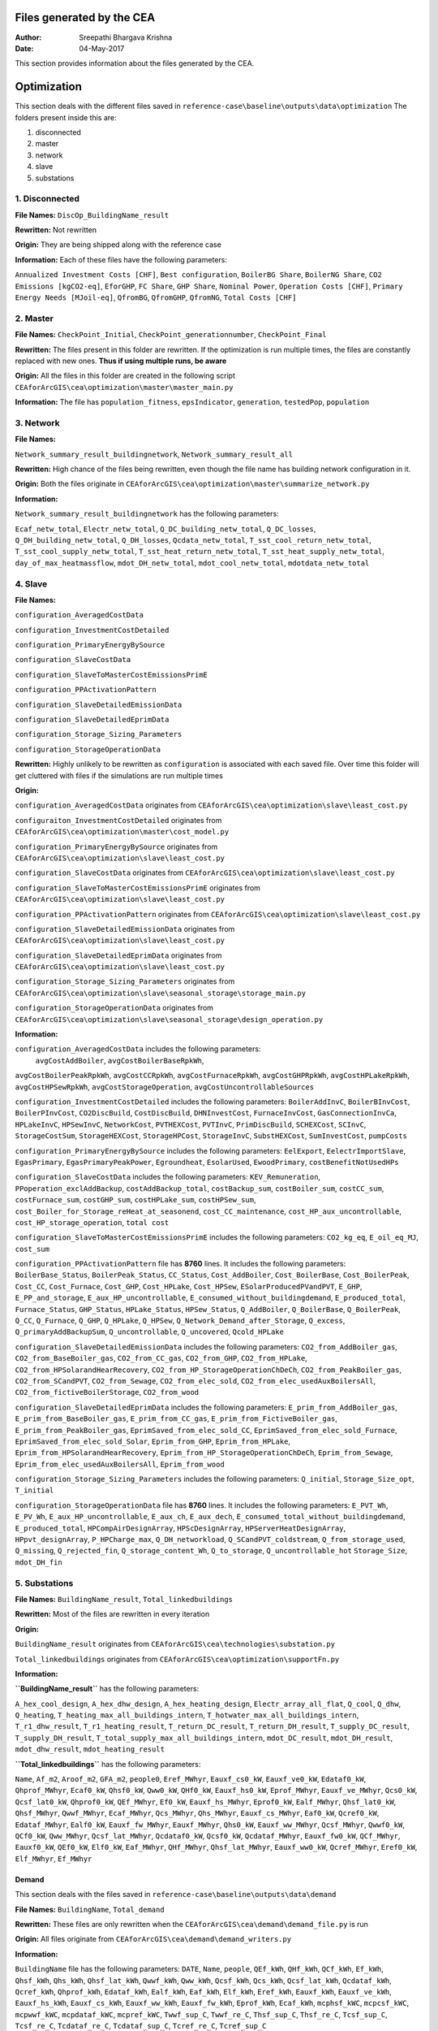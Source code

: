 Files generated by the CEA
==========================

:Author: Sreepathi Bhargava Krishna
:Date: 04-May-2017

This section provides information about the files generated by the CEA.

Optimization
============

This section deals with the different files saved in ``reference-case\baseline\outputs\data\optimization``
The folders present inside this are:

1. disconnected
2. master
3. network
4. slave
5. substations

1. Disconnected
~~~~~~~~~~~~~~~

**File Names:** ``DiscOp_BuildingName_result``

**Rewritten:** Not rewritten

**Origin:** They are being shipped along with the reference case

**Information:** Each of these files have the following parameters:

+---------------------------------------+------------------------+--------------------+
| ``Annualized Investment Costs [CHF]`` | ``Best configuration`` | ``BoilerBG Share`` |
+=======================================+========================+====================+
| ``CO2 Emissions [kgCO2-eq]``          | ``BoilerNG Share``     | ``EforGHP``        |
+=======================================+========================+====================+
| ``Primary Energy Needs [MJoil-eq]``   | ``FC Share``           | ``GHP Share``      |
+=======================================+========================+====================+
| ``Operation Costs [CHF]``             | ``Nominal Power``      | ``QfromBG``        |
+=======================================+========================+====================+
| ``Total Costs [CHF]``                 | ``QfromGHP``           | ``QfromNG``        |
+---------------------------------------+------------------------+--------------------+

``Annualized Investment Costs [CHF]``,	``Best configuration``,
``BoilerBG Share``,	``BoilerNG Share``,	``CO2 Emissions [kgCO2-eq]``,
``EforGHP``,	``FC Share``,	``GHP Share``,	``Nominal Power``,
``Operation Costs [CHF]``,	``Primary Energy Needs [MJoil-eq]``,
``QfromBG``,	``QfromGHP``,	``QfromNG``,	``Total Costs [CHF]``


2. Master
~~~~~~~~~

**File Names:** ``CheckPoint_Initial``, ``CheckPoint_generationnumber``, ``CheckPoint_Final``

**Rewritten:** The files present in this folder are rewritten. If the optimization is run multiple
times, the files are constantly replaced with new ones. **Thus if using multiple runs, be aware**

**Origin:** All the files in this folder are created in the following script
``CEAforArcGIS\cea\optimization\master\master_main.py``

**Information:** The file has ``population_fitness``, ``epsIndicator``, ``generation``, ``testedPop``, ``population``

3. Network
~~~~~~~~~~

**File Names:**

``Network_summary_result_buildingnetwork``, ``Network_summary_result_all``

**Rewritten:** High chance of the files being rewritten, even though the file
name has building network configuration in it.

**Origin:** Both the files originate in
``CEAforArcGIS\cea\optimization\master\summarize_network.py``

**Information:**

``Network_summary_result_buildingnetwork`` has the following parameters:

``Ecaf_netw_total``,	``Electr_netw_total``,	``Q_DC_building_netw_total``,
``Q_DC_losses``,	``Q_DH_building_netw_total``,	``Q_DH_losses``,	``Qcdata_netw_total``,
``T_sst_cool_return_netw_total``,	``T_sst_cool_supply_netw_total``,
``T_sst_heat_return_netw_total``,	``T_sst_heat_supply_netw_total``,
``day_of_max_heatmassflow``,	``mdot_DH_netw_total``,	``mdot_cool_netw_total``,
``mdotdata_netw_total``

4. Slave
~~~~~~~~

**File Names:**

``configuration_AveragedCostData``

``configuration_InvestmentCostDetailed``

``configuration_PrimaryEnergyBySource``

``configuration_SlaveCostData``

``configuration_SlaveToMasterCostEmissionsPrimE``

``configuration_PPActivationPattern``

``configuration_SlaveDetailedEmissionData``

``configuration_SlaveDetailedEprimData``

``configuration_Storage_Sizing_Parameters``

``configuration_StorageOperationData``

**Rewritten:** Highly unlikely to be rewritten as ``configuration`` is associated
with each saved file. Over time this folder will get cluttered with files if the simulations
are run multiple times

**Origin:**

``configuration_AveragedCostData`` originates from ``CEAforArcGIS\cea\optimization\slave\least_cost.py``

``configuraiton_InvestmentCostDetailed`` originates from ``CEAforArcGIS\cea\optimization\master\cost_model.py``

``configuration_PrimaryEnergyBySource`` originates from ``CEAforArcGIS\cea\optimization\slave\least_cost.py``

``configuration_SlaveCostData`` originates from ``CEAforArcGIS\cea\optimization\slave\least_cost.py``

``configuration_SlaveToMasterCostEmissionsPrimE`` originates from ``CEAforArcGIS\cea\optimization\slave\least_cost.py``

``configuration_PPActivationPattern`` originates from ``CEAforArcGIS\cea\optimization\slave\least_cost.py``

``configuration_SlaveDetailedEmissionData`` originates from ``CEAforArcGIS\cea\optimization\slave\least_cost.py``

``configuration_SlaveDetailedEprimData`` originates from ``CEAforArcGIS\cea\optimization\slave\least_cost.py``

``configuration_Storage_Sizing_Parameters`` originates from ``CEAforArcGIS\cea\optimization\slave\seasonal_storage\storage_main.py``

``configuration_StorageOperationData`` originates from ``CEAforArcGIS\cea\optimization\slave\seasonal_storage\design_operation.py``

**Information:**

``configuration_AveragedCostData`` includes the following parameters:
 ``avgCostAddBoiler``,	``avgCostBoilerBaseRpkWh``,
``avgCostBoilerPeakRpkWh``,	``avgCostCCRpkWh``,	``avgCostFurnaceRpkWh``,
``avgCostGHPRpkWh``,	``avgCostHPLakeRpkWh``,	``avgCostHPSewRpkWh``,
``avgCostStorageOperation``,	``avgCostUncontrollableSources``


``configuration_InvestmentCostDetailed`` includes the following parameters:
``BoilerAddInvC``,	``BoilerBInvCost``,	``BoilerPInvCost``,
``CO2DiscBuild``,	``CostDiscBuild``,	``DHNInvestCost``,
``FurnaceInvCost``,	``GasConnectionInvCa``,	``HPLakeInvC``,
``HPSewInvC``,	``NetworkCost``,	``PVTHEXCost``,	``PVTInvC``,
``PrimDiscBuild``,	``SCHEXCost``,	``SCInvC``,	``StorageCostSum``,
``StorageHEXCost``,	``StorageHPCost``,	``StorageInvC``,	``SubstHEXCost``,
``SumInvestCost``,	``pumpCosts``


``configuration_PrimaryEnergyBySource`` includes the following parameters:
``EelExport``,	``EelectrImportSlave``,	``EgasPrimary``,
``EgasPrimaryPeakPower``,	``Egroundheat``,	``EsolarUsed``,
``EwoodPrimary``,	``costBenefitNotUsedHPs``


``configuration_SlaveCostData`` includes the following parameters:
``KEV_Remuneration``,	``PPoperation_exclAddBackup``,	``costAddBackup_total``,
``costBackup_sum``,	``costBoiler_sum``,	``costCC_sum``,	``costFurnace_sum``,
``costGHP_sum``,	``costHPLake_sum``,	``costHPSew_sum``,
``cost_Boiler_for_Storage_reHeat_at_seasonend``,
``cost_CC_maintenance``,	``cost_HP_aux_uncontrollable``,
``cost_HP_storage_operation``,	``total cost``


``configuration_SlaveToMasterCostEmissionsPrimE`` includes the following parameters:
``CO2_kg_eq``,	``E_oil_eq_MJ``,	``cost_sum``


``configuration_PPActivationPattern`` file has **8760** lines. It includes the following parameters:
``BoilerBase_Status``,	``BoilerPeak_Status``,	``CC_Status``,
``Cost_AddBoiler``,	``Cost_BoilerBase``,	``Cost_BoilerPeak``,
``Cost_CC``,	``Cost_Furnace``,	``Cost_GHP``,	``Cost_HPLake``,
``Cost_HPSew``,	``ESolarProducedPVandPVT``,	``E_GHP``,
``E_PP_and_storage``,	``E_aux_HP_uncontrollable``,
``E_consumed_without_buildingdemand``,	``E_produced_total``,	``Furnace_Status``,
``GHP_Status``,	``HPLake_Status``,	``HPSew_Status``,	``Q_AddBoiler``,
``Q_BoilerBase``,	``Q_BoilerPeak``,	``Q_CC``,	``Q_Furnace``,	``Q_GHP``,
``Q_HPLake``,	``Q_HPSew``,	``Q_Network_Demand_after_Storage``,	``Q_excess``,
``Q_primaryAddBackupSum``,	``Q_uncontrollable``,	``Q_uncovered``,	``Qcold_HPLake``


``configuration_SlaveDetailedEmissionData`` includes the following parameters:
``CO2_from_AddBoiler_gas``,	``CO2_from_BaseBoiler_gas``,
``CO2_from_CC_gas``,	``CO2_from_GHP``,	``CO2_from_HPLake``,
``CO2_from_HPSolarandHearRecovery``,	``CO2_from_HP_StorageOperationChDeCh``,
``CO2_from_PeakBoiler_gas``,	``CO2_from_SCandPVT``,	``CO2_from_Sewage``,
``CO2_from_elec_sold``,	``CO2_from_elec_usedAuxBoilersAll``,
``CO2_from_fictiveBoilerStorage``,	``CO2_from_wood``


``configuration_SlaveDetailedEprimData`` includes the following parameters:
``E_prim_from_AddBoiler_gas``,	``E_prim_from_BaseBoiler_gas``,
``E_prim_from_CC_gas``,	``E_prim_from_FictiveBoiler_gas``,
``E_prim_from_PeakBoiler_gas``,	``EprimSaved_from_elec_sold_CC``,
``EprimSaved_from_elec_sold_Furnace``,	``EprimSaved_from_elec_sold_Solar``,
``Eprim_from_GHP``,	``Eprim_from_HPLake``,	``Eprim_from_HPSolarandHearRecovery``,
``Eprim_from_HP_StorageOperationChDeCh``,	``Eprim_from_Sewage``,
``Eprim_from_elec_usedAuxBoilersAll``,	``Eprim_from_wood``


``configuration_Storage_Sizing_Parameters`` includes the following parameters:
``Q_initial``,	``Storage_Size_opt``,	``T_initial``


``configuration_StorageOperationData`` file has **8760** lines. It includes the following parameters:
``E_PVT_Wh``,	``E_PV_Wh``,	``E_aux_HP_uncontrollable``,	``E_aux_ch``,
``E_aux_dech``,	``E_consumed_total_without_buildingdemand``,	``E_produced_total``,
``HPCompAirDesignArray``,	``HPScDesignArray``,	``HPServerHeatDesignArray``,
``HPpvt_designArray``,	``P_HPCharge_max``,	``Q_DH_networkload``,
``Q_SCandPVT_coldstream``,	``Q_from_storage_used``,	``Q_missing``,
``Q_rejected_fin``,	``Q_storage_content_Wh``,	``Q_to_storage``,	``Q_uncontrollable_hot``
``Storage_Size``,	``mdot_DH_fin``


5. Substations
~~~~~~~~~~~~~~

**File Names:** ``BuildingName_result``, ``Total_linkedbuildings``

**Rewritten:** Most of the files are rewritten in every iteration

**Origin:**

``BuildingName_result`` originates from ``CEAforArcGIS\cea\technologies\substation.py``

``Total_linkedbuildings`` originates from ``CEAforArcGIS\cea\optimization\supportFn.py``

**Information:**

**``BuildingName_result``** has the following parameters:

``A_hex_cool_design``,	``A_hex_dhw_design``,	``A_hex_heating_design``,
``Electr_array_all_flat``,	``Q_cool``,	``Q_dhw``,	``Q_heating``,
``T_heating_max_all_buildings_intern``,	``T_hotwater_max_all_buildings_intern``,
``T_r1_dhw_result``,	``T_r1_heating_result``,	``T_return_DC_result``,
``T_return_DH_result``,	``T_supply_DC_result``,	``T_supply_DH_result``,
``T_total_supply_max_all_buildings_intern``,	``mdot_DC_result``,	``mdot_DH_result``,
``mdot_dhw_result``,	``mdot_heating_result``

**``Total_linkedbuildings``** has the following parameters:

``Name``,	``Af_m2``,	``Aroof_m2``,	``GFA_m2``,	``people0``,	``Eref_MWhyr``,
``Eauxf_cs0_kW``,	``Eauxf_ve0_kW``,	``Edataf0_kW``,	``Qhprof_MWhyr``,
``Ecaf0_kW``,	``Qhsf0_kW``,	``Qww0_kW``,	``QHf0_kW``,	``Eauxf_hs0_kW``,
``Eprof_MWhyr``,	``Eauxf_ve_MWhyr``,	``Qcs0_kW``,	``Qcsf_lat0_kW``,
``Qhprof0_kW``,	``QEf_MWhyr``,	``Ef0_kW``,	``Eauxf_hs_MWhyr``,	``Eprof0_kW``,
``Ealf_MWhyr``,	``Qhsf_lat0_kW``,	``Qhsf_MWhyr``,	``Qwwf_MWhyr``,
``Ecaf_MWhyr``,	``Qcs_MWhyr``,	``Qhs_MWhyr``,	``Eauxf_cs_MWhyr``,
``Eaf0_kW``,	``Qcref0_kW``,	``Edataf_MWhyr``,	``Ealf0_kW``,	``Eauxf_fw_MWhyr``,
``Eauxf_MWhyr``,	``Qhs0_kW``,	``Eauxf_ww_MWhyr``,	``Qcsf_MWhyr``,
``Qwwf0_kW``,	``QCf0_kW``,	``Qww_MWhyr``,	``Qcsf_lat_MWhyr``,
``Qcdataf0_kW``,	``Qcsf0_kW``,	``Qcdataf_MWhyr``,	``Eauxf_fw0_kW``,
``QCf_MWhyr``,	``Eauxf0_kW``,	``QEf0_kW``,	``Elf0_kW``,	``Eaf_MWhyr``,
``QHf_MWhyr``,	``Qhsf_lat_MWhyr``,	``Eauxf_ww0_kW``,	``Qcref_MWhyr``,
``Eref0_kW``,	``Elf_MWhyr``,	``Ef_MWhyr``


Demand
------

This section deals with the files saved in ``reference-case\baseline\outputs\data\demand``


**File Names:** ``BuildingName``, ``Total_demand``

**Rewritten:** These files are only rewritten when the ``CEAforArcGIS\cea\demand\demand_file.py``
is run

**Origin:** All files originate from ``CEAforArcGIS\cea\demand\demand_writers.py``

**Information:**

``BuildingName`` file has the following parameters:
``DATE``,	``Name``,	``people``,	``QEf_kWh``,	``QHf_kWh``,	``QCf_kWh``,
``Ef_kWh``,	``Qhsf_kWh``,	``Qhs_kWh``,	``Qhsf_lat_kWh``,	``Qwwf_kWh``,
``Qww_kWh``,	``Qcsf_kWh``,	``Qcs_kWh``,	``Qcsf_lat_kWh``,	``Qcdataf_kWh``,
``Qcref_kWh``,	``Qhprof_kWh``,	``Edataf_kWh``,	``Ealf_kWh``,
``Eaf_kWh``,	``Elf_kWh``,	``Eref_kWh``,	``Eauxf_kWh``,	``Eauxf_ve_kWh``,
``Eauxf_hs_kWh``,	``Eauxf_cs_kWh``,	``Eauxf_ww_kWh``,	``Eauxf_fw_kWh``,
``Eprof_kWh``,	``Ecaf_kWh``,	``mcphsf_kWC``,	``mcpcsf_kWC``,	``mcpwwf_kWC``,
``mcpdataf_kWC``,	``mcpref_kWC``,	``Twwf_sup_C``,	``Twwf_re_C``,
``Thsf_sup_C``,	``Thsf_re_C``,	``Tcsf_sup_C``,	``Tcsf_re_C``,
``Tcdataf_re_C``,	``Tcdataf_sup_C``,	``Tcref_re_C``,	``Tcref_sup_C``

``Total_demand`` file has the following parameters:
``Name``,	``Af_m2``,	``Aroof_m2``,	``GFA_m2``,	``people0``,	``Eref_MWhyr``,	``Eauxf_cs0_kW``,	``Eauxf_ve0_kW``,
``Edataf0_kW``,	``Qhprof_MWhyr``,	``Ecaf0_kW``,	``Qhsf0_kW``,	``Qww0_kW``,	``QHf0_kW``,	``Eauxf_hs0_kW``,
``Eprof_MWhyr``,	``Eauxf_ve_MWhyr``,	``Qcs0_kW``,	``Qcsf_lat0_kW``,	``Qhprof0_kW``,	``QEf_MWhyr``,	``Ef0_kW``,
``Eauxf_hs_MWhyr``,	``Eprof0_kW``,	``Ealf_MWhyr``,	``Qhsf_lat0_kW``,	``Qhsf_MWhyr``,	``Qwwf_MWhyr``,
``Ecaf_MWhyr``,	``Qcs_MWhyr``,	``Qhs_MWhyr``,	``Eauxf_cs_MWhyr``,	``Eaf0_kW``,	``Qcref0_kW``,
``Edataf_MWhyr``,	``Ealf0_kW``,	``Eauxf_fw_MWhyr``,	``Eauxf_MWhyr``,	``Qhs0_kW``,	``Eauxf_ww_MWhyr``,	``Qcsf_MWhyr``,
``Qwwf0_kW``,	``QCf0_kW``,	``Qww_MWhyr``,	``Qcsf_lat_MWhyr``,	``Qcdataf0_kW``,	``Qcsf0_kW``,	``Qcdataf_MWhyr``,
``Eauxf_fw0_kW``,	``QCf_MWhyr``,	``Eauxf0_kW``,	``QEf0_kW``,	``Elf0_kW``,	``Eaf_MWhyr``,	``QHf_MWhyr``,
``Qhsf_lat_MWhyr``,	``Eauxf_ww0_kW``,	``Qcref_MWhyr``,	``Eref0_kW``,	``Elf_MWhyr``,	``Ef_MWhyr``

Uncertainty
-----------

This section deals with the files in ````reference-case\baseline\outputs\data\uncertainty``


**File Names:** ``uncertainty.csv``, ``CheckPoint_uncertainty_number``

**Rewritten:** The files are rewritten only when ``CEAforArcGIS\cea\analysis\uncertainty\Individual_Evaluation.py``,
or ``CEAforArcGIS\cea\analysis\uncertainty\Uncertainty_parameters.py`` are run

**Origin:**

``uncertainty.csv`` originates from ``CEAforArcGIS\cea\analysis\uncertainty\Uncertainty_parameters.py``

``CheckPoint_uncertainty_number`` originates from ``CEAforArcGIS\cea\analysis\uncertainty\Individual_Evaluation.py``

**Information:**

 ``uncertainty.csv`` has the values for parameters that are changed in uncertainty analysis

 ``CheckPoint_uncertainty_number`` has the following parameters:

 ``population_fitness``, ``uncertainty_level``, ``population``